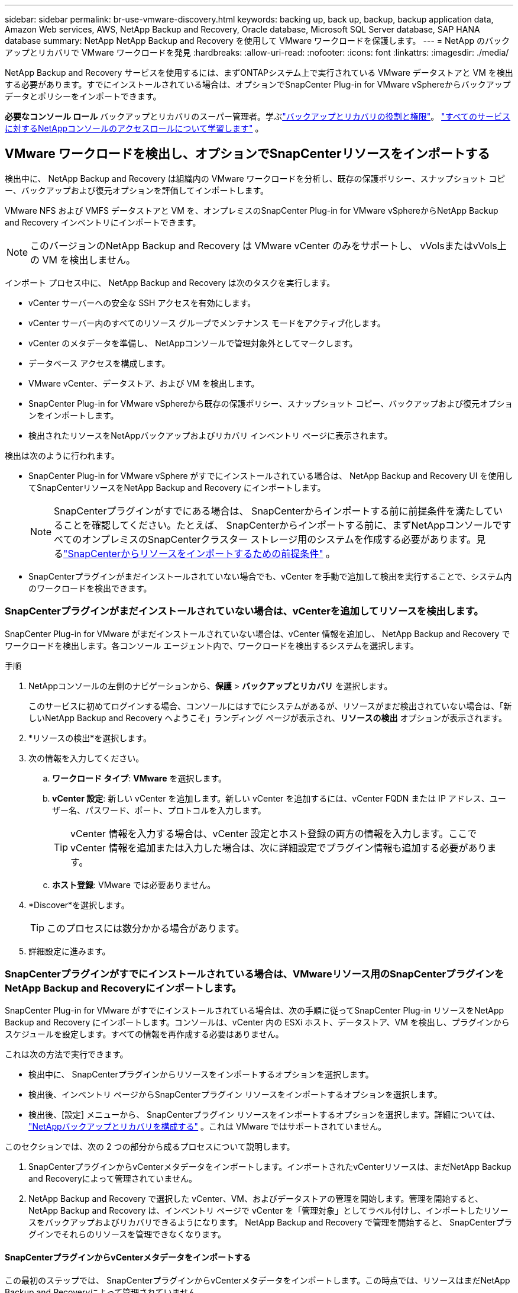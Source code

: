---
sidebar: sidebar 
permalink: br-use-vmware-discovery.html 
keywords: backing up, back up, backup, backup application data, Amazon Web services, AWS, NetApp Backup and Recovery, Oracle database, Microsoft SQL Server database, SAP HANA database 
summary: NetApp NetApp Backup and Recovery を使用して VMware ワークロードを保護します。 
---
= NetApp のバックアップとリカバリで VMware ワークロードを発見
:hardbreaks:
:allow-uri-read: 
:nofooter: 
:icons: font
:linkattrs: 
:imagesdir: ./media/


[role="lead"]
NetApp Backup and Recovery サービスを使用するには、まずONTAPシステム上で実行されている VMware データストアと VM を検出する必要があります。すでにインストールされている場合は、オプションでSnapCenter Plug-in for VMware vSphereからバックアップ データとポリシーをインポートできます。

*必要なコンソール ロール* バックアップとリカバリのスーパー管理者。学ぶlink:reference-roles.html["バックアップとリカバリの役割と権限"]。 https://docs.netapp.com/us-en/console-setup-admin/reference-iam-predefined-roles.html["すべてのサービスに対するNetAppコンソールのアクセスロールについて学習します"^] 。



== VMware ワークロードを検出し、オプションでSnapCenterリソースをインポートする

検出中に、 NetApp Backup and Recovery は組織内の VMware ワークロードを分析し、既存の保護ポリシー、スナップショット コピー、バックアップおよび復元オプションを評価してインポートします。

VMware NFS および VMFS データストアと VM を、オンプレミスのSnapCenter Plug-in for VMware vSphereからNetApp Backup and Recovery インベントリにインポートできます。


NOTE: このバージョンのNetApp Backup and Recovery は VMware vCenter のみをサポートし、 vVolsまたはvVols上の VM を検出しません。

インポート プロセス中に、 NetApp Backup and Recovery は次のタスクを実行します。

* vCenter サーバーへの安全な SSH アクセスを有効にします。
* vCenter サーバー内のすべてのリソース グループでメンテナンス モードをアクティブ化します。
* vCenter のメタデータを準備し、 NetAppコンソールで管理対象外としてマークします。
* データベース アクセスを構成します。
* VMware vCenter、データストア、および VM を検出します。
* SnapCenter Plug-in for VMware vSphereから既存の保護ポリシー、スナップショット コピー、バックアップおよび復元オプションをインポートします。
* 検出されたリソースをNetAppバックアップおよびリカバリ インベントリ ページに表示されます。


検出は次のように行われます。

* SnapCenter Plug-in for VMware vSphere がすでにインストールされている場合は、 NetApp Backup and Recovery UI を使用してSnapCenterリソースをNetApp Backup and Recovery にインポートします。
+

NOTE: SnapCenterプラグインがすでにある場合は、 SnapCenterからインポートする前に前提条件を満たしていることを確認してください。たとえば、 SnapCenterからインポートする前に、まずNetAppコンソールですべてのオンプレミスのSnapCenterクラスター ストレージ用のシステムを作成する必要があります。見るlink:concept-start-prereq-snapcenter-import.html["SnapCenterからリソースをインポートするための前提条件"] 。

* SnapCenterプラグインがまだインストールされていない場合でも、vCenter を手動で追加して検出を実行することで、システム内のワークロードを検出できます。




=== SnapCenterプラグインがまだインストールされていない場合は、vCenterを追加してリソースを検出します。

SnapCenter Plug-in for VMware がまだインストールされていない場合は、vCenter 情報を追加し、 NetApp Backup and Recovery でワークロードを検出します。各コンソール エージェント内で、ワークロードを検出するシステムを選択します。

.手順
. NetAppコンソールの左側のナビゲーションから、*保護* > *バックアップとリカバリ* を選択します。
+
このサービスに初めてログインする場合、コンソールにはすでにシステムがあるが、リソースがまだ検出されていない場合は、「新しいNetApp Backup and Recovery へようこそ」ランディング ページが表示され、*リソースの検出* オプションが表示されます。

. *リソースの検出*を選択します。
. 次の情報を入力してください。
+
.. *ワークロード タイプ*: *VMware* を選択します。
.. *vCenter 設定*: 新しい vCenter を追加します。新しい vCenter を追加するには、vCenter FQDN または IP アドレス、ユーザー名、パスワード、ポート、プロトコルを入力します。
+

TIP: vCenter 情報を入力する場合は、vCenter 設定とホスト登録の両方の情報を入力します。ここで vCenter 情報を追加または入力した場合は、次に詳細設定でプラグイン情報も追加する必要があります。

.. *ホスト登録*: VMware では必要ありません。


. *Discover*を選択します。
+

TIP: このプロセスには数分かかる場合があります。

. 詳細設定に進みます。




=== SnapCenterプラグインがすでにインストールされている場合は、VMwareリソース用のSnapCenterプラグインをNetApp Backup and Recoveryにインポートします。

SnapCenter Plug-in for VMware がすでにインストールされている場合は、次の手順に従ってSnapCenter Plug-in リソースをNetApp Backup and Recovery にインポートします。コンソールは、vCenter 内の ESXi ホスト、データストア、VM を検出し、プラグインからスケジュールを設定します。すべての情報を再作成する必要はありません。

これは次の方法で実行できます。

* 検出中に、 SnapCenterプラグインからリソースをインポートするオプションを選択します。
* 検出後、インベントリ ページからSnapCenterプラグイン リソースをインポートするオプションを選択します。
* 検出後、[設定] メニューから、 SnapCenterプラグイン リソースをインポートするオプションを選択します。詳細については、 link:br-start-configure.html["NetAppバックアップとリカバリを構成する"] 。これは VMware ではサポートされていません。


このセクションでは、次の 2 つの部分から成るプロセスについて説明します。

. SnapCenterプラグインからvCenterメタデータをインポートします。インポートされたvCenterリソースは、まだNetApp Backup and Recoveryによって管理されていません。
. NetApp Backup and Recovery で選択した vCenter、VM、およびデータストアの管理を開始します。管理を開始すると、 NetApp Backup and Recovery は、インベントリ ページで vCenter を「管理対象」としてラベル付けし、インポートしたリソースをバックアップおよびリカバリできるようになります。  NetApp Backup and Recovery で管理を開始すると、 SnapCenterプラグインでそれらのリソースを管理できなくなります。




==== SnapCenterプラグインからvCenterメタデータをインポートする

この最初のステップでは、 SnapCenterプラグインからvCenterメタデータをインポートします。この時点では、リソースはまだNetApp Backup and Recoveryによって管理されていません。


TIP: SnapCenterプラグインから vCenter メタデータをインポートした後、 NetApp Backup and Recovery は保護管理を自動的に引き継ぎません。これを行うには、 NetApp Backup and Recovery でインポートされたリソースを管理することを明示的に選択する必要があります。これにより、 NetApp Backup and Recovery によってこれらのリソースをバックアップする準備が整います。

.手順
. コンソールの左側のナビゲーションから、*保護* > *バックアップとリカバリ*を選択します。
. *在庫*を選択します。
. NetApp Backup and Recovery のワークロード リソースの検出ページで、* SnapCenterからのインポート*を選択します。
. [インポート元] フィールドで、* SnapCenter Plug-in for VMware* を選択します。
. *VMware vCenter の資格情報* を入力してください:
+
.. *vCenter IP/ホスト名*: NetApp Backup and Recovery にインポートする vCenter の FQDN または IP アドレスを入力します。
.. *vCenter ポート番号*: vCenter のポート番号を入力します。
.. *vCenter ユーザー名* と *パスワード*: vCenter のユーザー名とパスワードを入力します。
.. *コネクタ*: vCenter のコンソール エージェントを選択します。


. * SnapCenterプラグイン ホストの資格情報* を入力してください:
+
.. *既存の資格情報*: このオプションを選択すると、すでに追加されている既存の資格情報を使用できます。資格情報の名前を選択します。
.. *新しい資格情報の追加*: 既存のSnapCenterプラグイン ホスト資格情報がない場合は、新しい資格情報を追加できます。資格情報名、認証モード、ユーザー名、およびパスワードを入力します。


. *インポート* を選択してエントリを検証し、 SnapCenterプラグインを登録します。
+

NOTE: SnapCenterプラグインがすでに登録されている場合は、既存の登録詳細を更新できます。



.結果
明示的に管理対象として選択するまで、インベントリ ページには、 NetApp Backup and Recovery で vCenter が管理対象外として表示されます。



==== SnapCenterプラグインからインポートされたリソースを管理する

SnapCenter Plug-in for VMware から vCenter メタデータをインポートした後、 NetApp Backup and Recovery でリソースを管理します。これらのリソースを管理することを選択すると、 NetApp Backup and Recovery はインポートしたリソースをバックアップおよびリカバリできるようになります。  NetApp Backup and Recovery で管理を開始すると、 SnapCenterプラグインでそれらのリソースを管理できなくなります。

リソースを管理することを選択すると、リソース、VM、およびポリシーがSnapCenter Plug-in for VMware からインポートされます。リソース グループ、ポリシー、スナップショットはプラグインから移行され、 NetApp Backup and Recovery で管理されるようになります。

.手順
. SnapCenterプラグインから VMware リソースをインポートした後、[バックアップとリカバリ] メニューから [インベントリ] を選択します。
. [インベントリ] ページで、今後NetApp Backup and Recovery で管理するインポート済みの vCenter を選択します。
. アクションアイコンを選択しますimage:../media/icon-action.png["アクションオプション"]> *詳細を表示* をクリックして、ワークロードの詳細を表示します。
. インベントリ > ワークロードページから、アクションアイコンを選択しますimage:../media/icon-action.png["アクションオプション"]> *管理* をクリックして、vCenter の管理ページを表示します。
. 「移行を続行しますか？」のボックスをチェックし、「移行」を選択します。


.結果
インベントリ ページには、新しく管理された vCenter リソースが表示されます。
